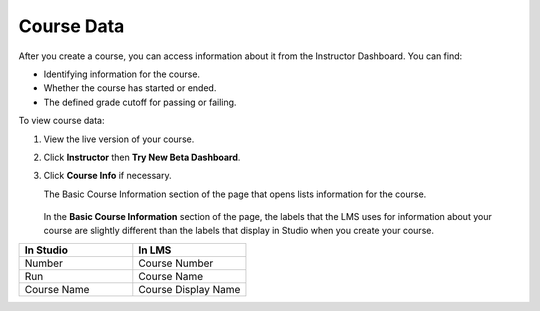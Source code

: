 .. _Course Data:

############################
Course Data
############################

After you create a course, you can access information about it from the
Instructor Dashboard. You can find:

* Identifying information for the course.

* Whether the course has started or ended.

* The defined grade cutoff for passing or failing.

To view course data:

#. View the live version of your course.

#. Click **Instructor** then **Try New Beta Dashboard**.

#. Click **Course Info** if necessary. 

   The Basic Course Information section of the page that opens lists
   information for the course.

    .. image:: ../Images/Instructor_Dash_Course_Info.png
     :alt: The Instructor Dashboard with Course Info selected, with a section
         for basic course information

   In the **Basic Course Information** section of the page, the labels that
   the LMS uses for information about your course are slightly different than
   the labels that display in Studio when you create your course.


.. list-table::
   :widths: 45 45
   :header-rows: 1

   * - In Studio
     - In LMS
   * - Number
     - Course Number
   * - Run
     - Course Name
   * - Course Name
     - Course Display Name


.. You also use the Instructor Dashboard to set up the staff for your course, enroll students and access student data, and initiate, review, and adjust grades.

